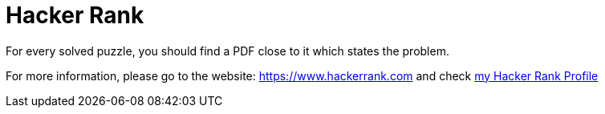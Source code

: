 # Hacker Rank

For every solved puzzle, you should find a PDF close to it which states the problem.

For more information, please go to the website: https://www.hackerrank.com and check https://www.hackerrank.com/cristiano_passos[my Hacker Rank Profile]
